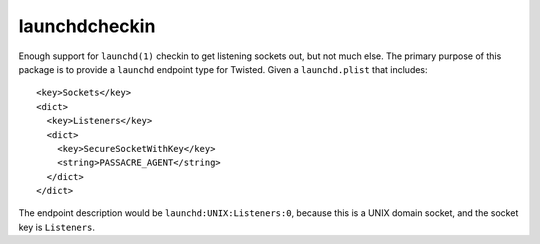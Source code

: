 launchdcheckin
==============

Enough support for ``launchd(1)`` checkin to get listening sockets out, but not
much else. The primary purpose of this package is to provide a ``launchd``
endpoint type for Twisted. Given a ``launchd.plist`` that includes::

  <key>Sockets</key>
  <dict>
    <key>Listeners</key>
    <dict>
      <key>SecureSocketWithKey</key>
      <string>PASSACRE_AGENT</string>
    </dict>
  </dict>

The endpoint description would be ``launchd:UNIX:Listeners:0``, because this is
a UNIX domain socket, and the socket key is ``Listeners``.

